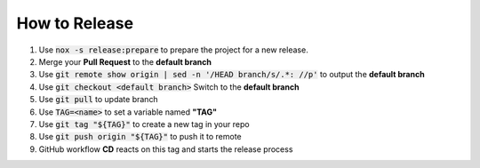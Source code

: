 How to Release
==============

#.  Use :code:`nox -s release:prepare` to prepare the project for a new release.
#.  Merge your **Pull Request** to the **default branch**
#.  Use :code:`git remote show origin | sed -n '/HEAD branch/s/.*: //p'` to output the **default branch**
#.  Use :code:`git checkout <default branch>` Switch to the **default branch**
#.  Use :code:`git pull` to update branch
#.  Use :code:`TAG=<name>` to set a variable named **"TAG"**
#.  Use :code:`git tag "${TAG}"` to create a new tag in your repo
#.  Use :code:`git push origin "${TAG}"` to push it to remote
#.  GitHub workflow **CD** reacts on this tag and starts the release process